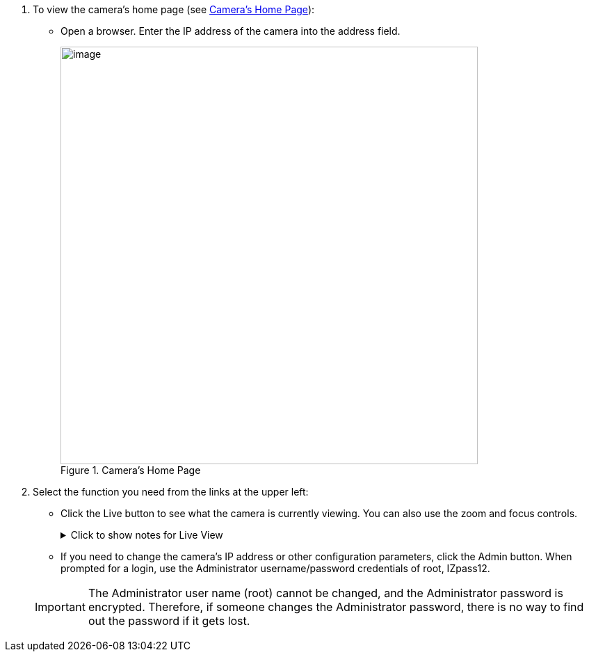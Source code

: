 . To view the camera's home page (see <<f_Camera-s-Home-Page>>):

** Open a browser. Enter the IP address of the camera into the address field. +
+
[#f_Camera-s-Home-Page]

.Camera's Home Page

image::ROOT:/IZA800G/image43.png[image,width=600]

. Select the function you need from the links at the upper left:

** Click the Live button to see what the camera is currently viewing.
You can also use the zoom and focus controls.
+

.Click to show notes for Live View

[%collapsible]
====

[NOTE]
========================================

When using Live View for the first time, you may be prompted to download and install an ActiveX control (Smart Viewer). +
If you do not have an internet connection to the network on which the camera is installed, wait 30 seconds, and you will be instructed on how to install the ActiveX control locally via the camera's firmware.

The stream of the Live View can also be accessed using an RTSP URL with this format
ifdef::xref-type-IZ600F[(assuming you have set the correct permissions in the camera for the user – see <<s_Adding-a-User>>)]
+++:+++

rtsp://[username:password]@<Camera IP address>/cam0_0 +
where cam0_0 is a camera-specific parameter (which in this case enables you to access the primary stream)

To see the stream, use a video player such as the VLC player, located at: +
https://www.videolan.org/vlc/index.html[VLC, window=_blank]

========================================

====
<<<

** If you need to change the camera's IP address
or other configuration parameters,
click the Admin button. When prompted for a login,
use the Administrator username/password credentials
of root, IZpass12.
ifdef::xref-type-IZ600F[]
You should then create another user for use by other users –
with a different name and password
(see <<s_Adding-a-User>>).
endif::xref-type-IZ600F[]

+
[IMPORTANT]
========================================
The Administrator user name (root) cannot be changed, and the Administrator password is encrypted. Therefore, if someone changes the Administrator password, there is no way to find out the password if it gets lost.

ifdef::xref-type-IZ600F[]
If the password gets lost, you will have to reset the device
with the FD (Factory Default) button
(see <<s_Hardware-Reset-Resets-Parameters-and-Administrator-Password>>). All setting values will be reverted to their factory defaults, and any additional user accounts that were created will be deleted (see <<s_Adding-a-User>>).
endif::xref-type-IZ600F[]

========================================

